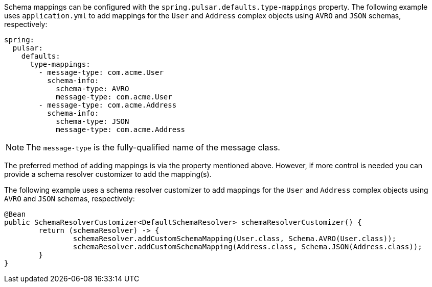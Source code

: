 Schema mappings can be configured with the `spring.pulsar.defaults.type-mappings` property.
The following example uses `application.yml` to add mappings for the `User` and `Address` complex objects using `AVRO` and `JSON` schemas, respectively:

[source,yaml,indent=0,subs="verbatim"]
----
spring:
  pulsar:
    defaults:
      type-mappings:
        - message-type: com.acme.User
          schema-info:
            schema-type: AVRO
            message-type: com.acme.User
        - message-type: com.acme.Address
          schema-info:
            schema-type: JSON
            message-type: com.acme.Address
----

NOTE: The `message-type` is the fully-qualified name of the message class.

The preferred method of adding mappings is via the property mentioned above.
However, if more control is needed you can provide a schema resolver customizer to add the mapping(s).

The following example uses a schema resolver customizer to add mappings for the `User` and `Address` complex objects using `AVRO` and `JSON` schemas, respectively:

====
[source, java]
----
@Bean
public SchemaResolverCustomizer<DefaultSchemaResolver> schemaResolverCustomizer() {
	return (schemaResolver) -> {
		schemaResolver.addCustomSchemaMapping(User.class, Schema.AVRO(User.class));
		schemaResolver.addCustomSchemaMapping(Address.class, Schema.JSON(Address.class));
	}
}
----
====
